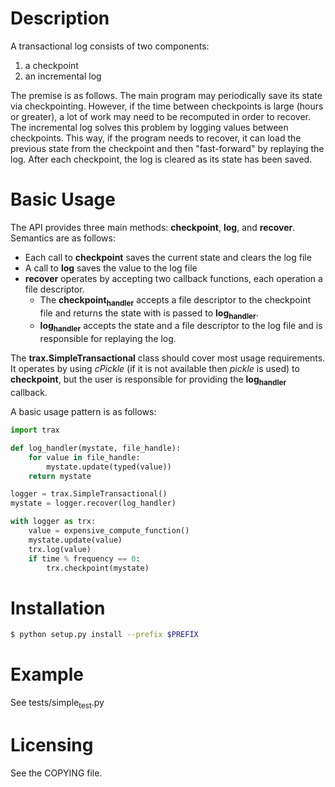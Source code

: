 
* Description

  A transactional log consists of two components:
  1. a checkpoint
  2. an incremental log

  The premise is as follows. The main program may periodically save its state via checkpointing.
  However, if the time between checkpoints is large (hours or greater), a lot of work may need to be recomputed
  in order to recover. The incremental log solves this problem by logging values between checkpoints.
  This way, if the program needs to recover, it can load the previous state from the checkpoint and then "fast-forward"
  by replaying the log.
  After each checkpoint, the log is cleared as its state has been saved.


* Basic Usage
  The API provides three main methods: *checkpoint*, *log*, and *recover*.
  Semantics are as follows:
    - Each call to *checkpoint* saves the current state and clears the log file
    - A call to *log* saves the value to the log file
    - *recover* operates by accepting two callback functions, each operation a file descriptor.
	    - The *checkpoint_handler* accepts a file descriptor to the checkpoint file and returns the state with is passed to *log_handler*.
	    - *log_handler* accepts the state and a file descriptor to the log file and is responsible for replaying the log.

  The *trax.SimpleTransactional* class should cover most usage
  requirements. It operates by using /cPickle/ (if it is not
  available then /pickle/ is used) to *checkpoint*, but the user is
  responsible for providing the *log_handler* callback.

  A basic usage pattern is as follows:
#+BEGIN_SRC python
import trax

def log_handler(mystate, file_handle):
    for value in file_handle:
	    mystate.update(typed(value))
	return mystate

logger = trax.SimpleTransactional()
mystate = logger.recover(log_handler)

with logger as trx:
    value = expensive_compute_function()
    mystate.update(value)
    trx.log(value)
    if time % frequency == 0:
	    trx.checkpoint(mystate)
#+END_SRC

* Installation

#+BEGIN_SRC bash
  $ python setup.py install --prefix $PREFIX
#+END_SRC


* Example

  See tests/simple_test.py

* Licensing
  See the COPYING file.
